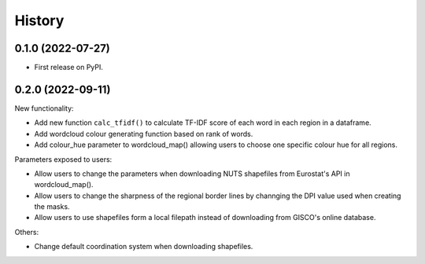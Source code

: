 =======
History
=======

0.1.0 (2022-07-27)
------------------

* First release on PyPI.


0.2.0 (2022-09-11)
---------------------------------

New functionality:

* Add new function ``calc_tfidf()`` to calculate TF-IDF score of each word in each region in a dataframe.
* Add wordcloud colour generating function based on rank of words.
* Add colour_hue parameter to wordcloud_map() allowing users to choose one specific colour hue for all regions.


Parameters exposed to users:

* Allow users to change the parameters when downloading NUTS shapefiles from Eurostat's API in wordcloud_map().
* Allow users to change the sharpness of the regional border lines by channging the DPI value used when creating the masks.
* Allow users to use shapefiles form a local filepath instead of downloading from GISCO's online database.

Others:

* Change default coordination system when downloading shapefiles.
